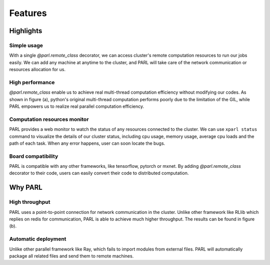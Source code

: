 Features
========

Highlights
##########

Simple usage
^^^^^^^^^^^^
| With a single `@parl.remote_class` decorator, we can access cluster's remote
 computation resources to run our jobs easily. We can add any machine at
 anytime to the cluster, and PARL will take care of the network communication
 or resources allocation for us.

High performance
^^^^^^^^^^^^^^^^
| `@parl.remote_class` enable us to achieve real multi-thread computation
 efficiency without modifying our codes. As shown in figure (a), python's
 original multi-thread computation performs poorly due to the limitation
 of the GIL, while PARL empowers us to realize real parallel computation
 efficiency.

Computation resources monitor
^^^^^^^^^^^^^^^^^^^^^^^^^^^^^
| PARL provides a web monitor to watch the status of any resources connected
 to the cluster. We can use ``xparl status`` command to visualize the details
 of our cluster status, including cpu usage, memory usage, average cpu loads
 and the path of each task. When any error happens, user can soon locate the bugs.

Board compatibility
^^^^^^^^^^^^^^^^^^^
| PARL is compatible with any other frameworks, like tensorflow, pytorch or
 mxnet. By adding `@parl.remote_class` decorator to their code, users can
 easily convert their code to distributed computation.

Why PARL
########

High throughput
^^^^^^^^^^^^^^^
| PARL uses a point-to-point connection for network communication in the
 cluster. Unlike other framework like RLlib which replies on redis for
 communication, PARL is able to achieve much higher throughput. The results
 can be found in figure (b).

Automatic deployment
^^^^^^^^^^^^^^^^^^^^
| Unlike other parallel framework like Ray, which fails to import modules from
 external files. PARL will automatically package all related files and send
 them to remote machines.

.. image:: ./comparison.png
  :width: 600px
  :align: center
